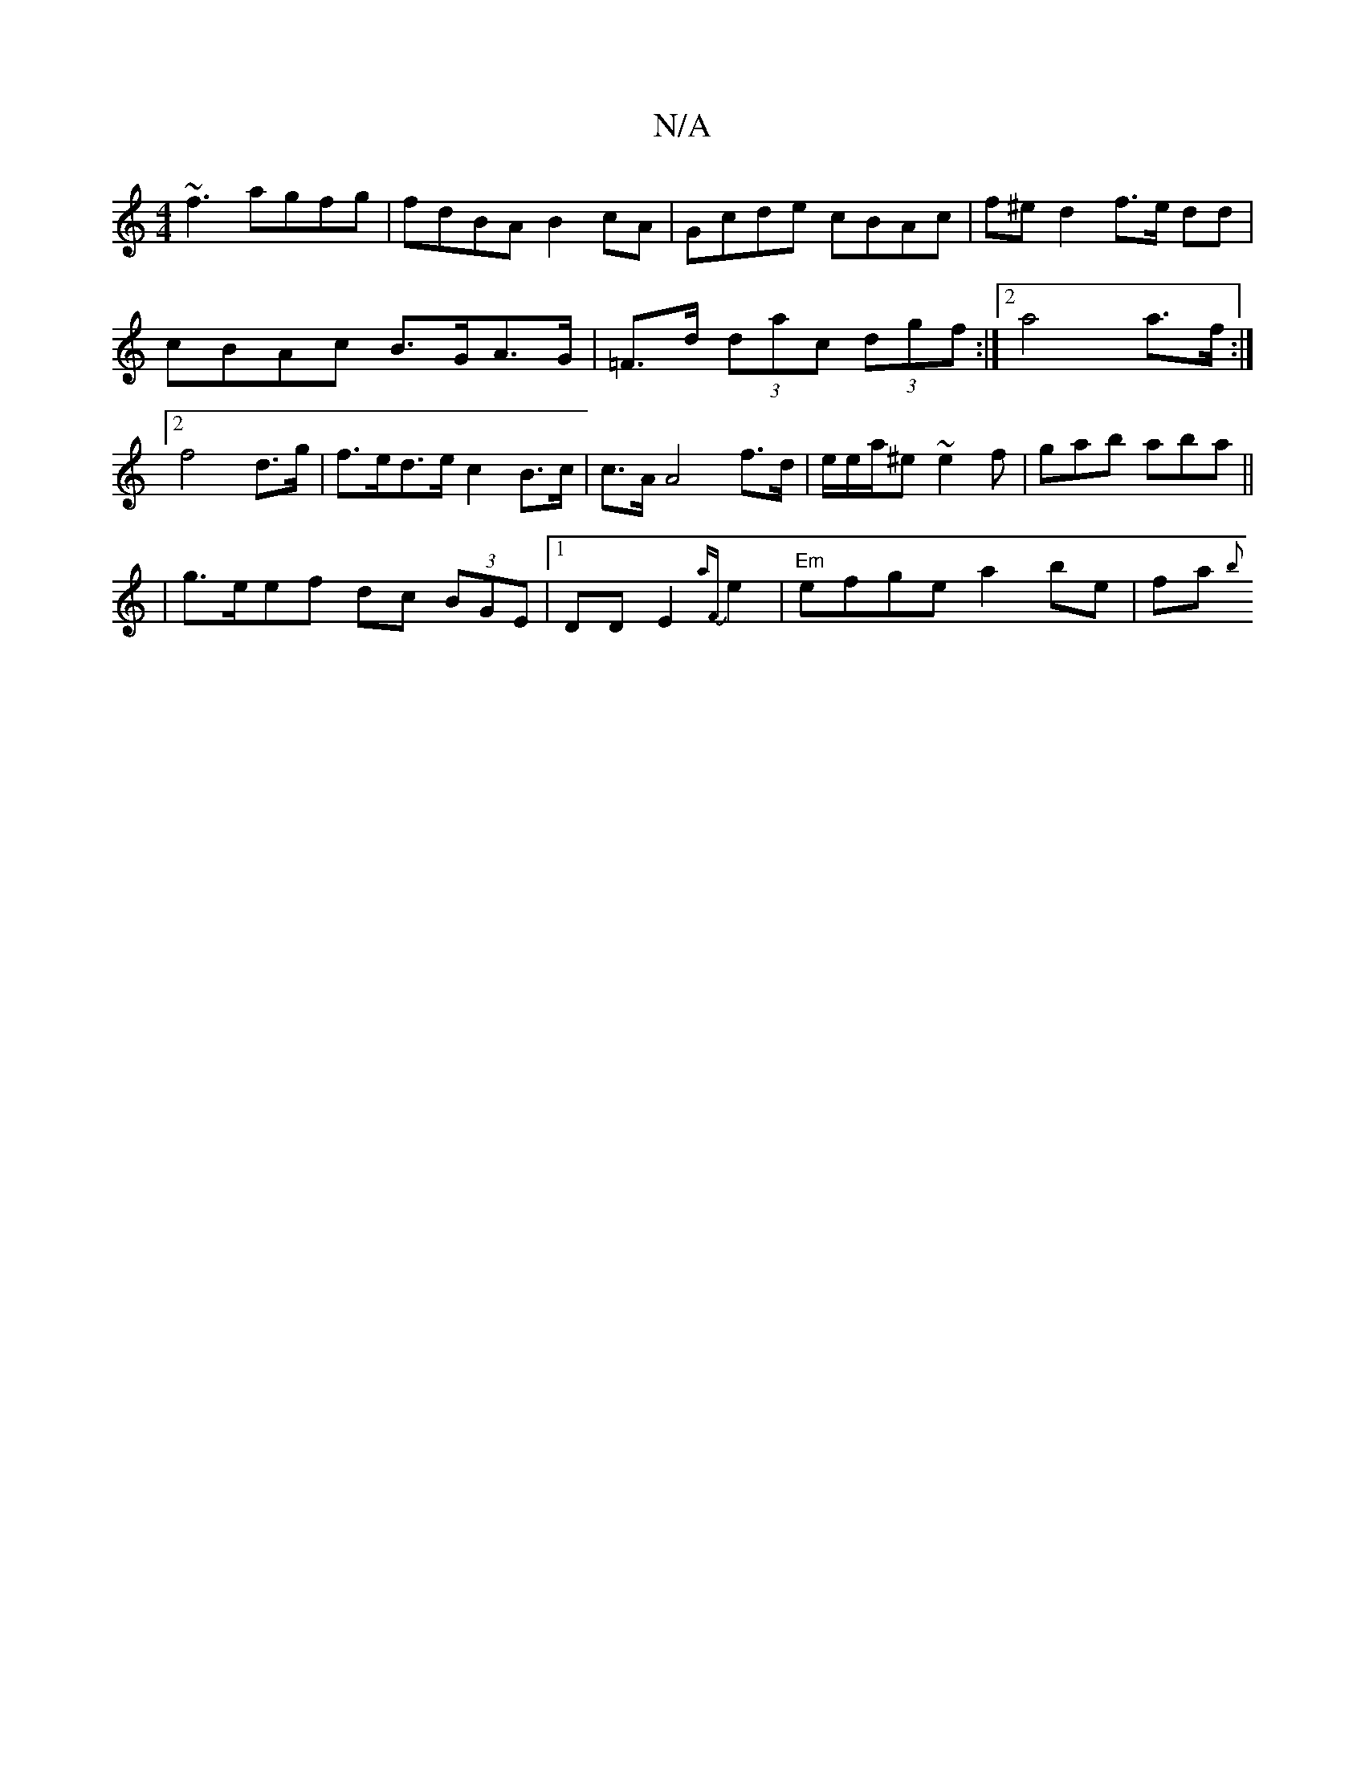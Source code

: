 X:1
T:N/A
M:4/4
R:N/A
K:Cmajor
~f3 agfg|fdBA B2cA|Gcde cBAc|f^e d2 f>e dd |
cBAc B>GA>G | =F>d (3dac (3dgf:|2 a4 a>f :|2 f4 d>g | f>ed>e c2B>c|c>A A4 f>d|e/e/a/^e ~e2f|gab aba||
| g>eef dc (3BGE|1 DD E2 {aF}e2 | "Em"efge a2 be|fa{b